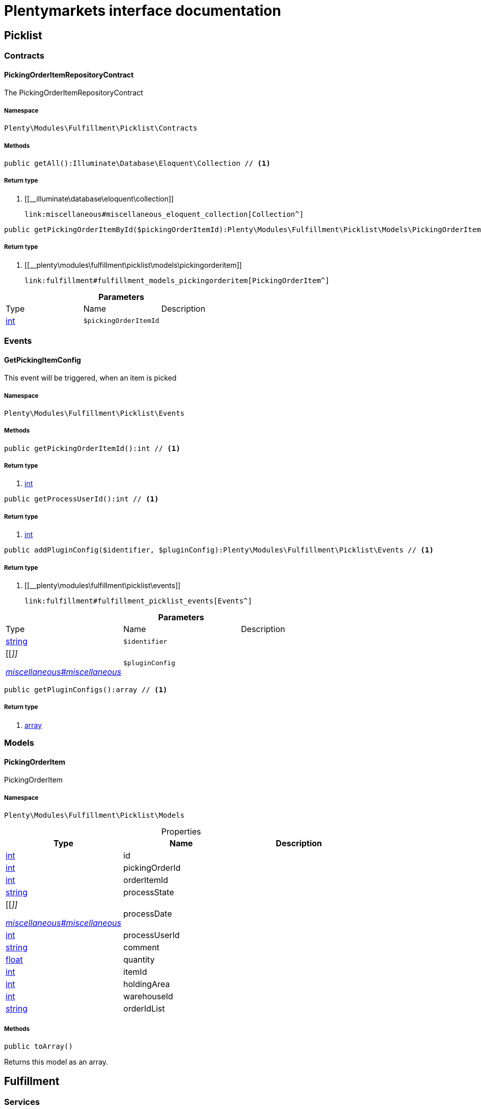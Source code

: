 :table-caption!:
:example-caption!:
:source-highlighter: prettify
:sectids!:
= Plentymarkets interface documentation


[[fulfillment_picklist]]
== Picklist

[[fulfillment_picklist_contracts]]
===  Contracts
[[fulfillment_contracts_pickingorderitemrepositorycontract]]
==== PickingOrderItemRepositoryContract

The PickingOrderItemRepositoryContract



===== Namespace

`Plenty\Modules\Fulfillment\Picklist\Contracts`






===== Methods

[source%nowrap, php]
----

public getAll():Illuminate\Database\Eloquent\Collection // <1>

----


    



===== Return type
    
<1> [[__illuminate\database\eloquent\collection]]

    link:miscellaneous#miscellaneous_eloquent_collection[Collection^]

    

[source%nowrap, php]
----

public getPickingOrderItemById($pickingOrderItemId):Plenty\Modules\Fulfillment\Picklist\Models\PickingOrderItem // <1>

----


    



===== Return type
    
<1> [[__plenty\modules\fulfillment\picklist\models\pickingorderitem]]

    link:fulfillment#fulfillment_models_pickingorderitem[PickingOrderItem^]

    

.*Parameters*
|===
|Type |Name |Description
|link:http://php.net/int[int^]
a|`$pickingOrderItemId`
|
|===


[[fulfillment_picklist_events]]
===  Events
[[fulfillment_events_getpickingitemconfig]]
==== GetPickingItemConfig

This event will be triggered, when an item is picked



===== Namespace

`Plenty\Modules\Fulfillment\Picklist\Events`






===== Methods

[source%nowrap, php]
----

public getPickingOrderItemId():int // <1>

----


    



===== Return type
    
<1> link:http://php.net/int[int^]
    

[source%nowrap, php]
----

public getProcessUserId():int // <1>

----


    



===== Return type
    
<1> link:http://php.net/int[int^]
    

[source%nowrap, php]
----

public addPluginConfig($identifier, $pluginConfig):Plenty\Modules\Fulfillment\Picklist\Events // <1>

----


    



===== Return type
    
<1> [[__plenty\modules\fulfillment\picklist\events]]

    link:fulfillment#fulfillment_picklist_events[Events^]

    

.*Parameters*
|===
|Type |Name |Description
|link:http://php.net/string[string^]
a|`$identifier`
|

|[[__]]

    link:miscellaneous#miscellaneous__[^]

a|`$pluginConfig`
|
|===


[source%nowrap, php]
----

public getPluginConfigs():array // <1>

----


    



===== Return type
    
<1> link:http://php.net/array[array^]
    

[[fulfillment_picklist_models]]
===  Models
[[fulfillment_models_pickingorderitem]]
==== PickingOrderItem

PickingOrderItem



===== Namespace

`Plenty\Modules\Fulfillment\Picklist\Models`





.Properties
|===
|Type |Name |Description

|link:http://php.net/int[int^]
    |id
    |
|link:http://php.net/int[int^]
    |pickingOrderId
    |
|link:http://php.net/int[int^]
    |orderItemId
    |
|link:http://php.net/string[string^]
    |processState
    |
|[[__]]

    link:miscellaneous#miscellaneous__[^]

    |processDate
    |
|link:http://php.net/int[int^]
    |processUserId
    |
|link:http://php.net/string[string^]
    |comment
    |
|link:http://php.net/float[float^]
    |quantity
    |
|link:http://php.net/int[int^]
    |itemId
    |
|link:http://php.net/int[int^]
    |holdingArea
    |
|link:http://php.net/int[int^]
    |warehouseId
    |
|link:http://php.net/string[string^]
    |orderIdList
    |
|===


===== Methods

[source%nowrap, php]
----

public toArray()

----


    
Returns this model as an array.



[[fulfillment_fulfillment]]
== Fulfillment

[[fulfillment_fulfillment_services]]
===  Services
[[fulfillment_services_fulfillmentreturnservice]]
==== FulfillmentReturnService

The FulfillmentReturnService is the service for return shipments of an order.



===== Namespace

`Plenty\Modules\Fulfillment\Services`






===== Methods

[source%nowrap, php]
----

public registerReturns($orderId):bool // <1>

----


    
Register the return of an order.


===== Return type
    
<1> link:http://php.net/bool[bool^]
    

.*Parameters*
|===
|Type |Name |Description
|link:http://php.net/int[int^]
a|`$orderId`
|The ID of the order
|===


[source%nowrap, php]
----

public registerReturn($orderId, $returnProvider):bool // <1>

----


    
Register the return of an order


===== Return type
    
<1> link:http://php.net/bool[bool^]
    

.*Parameters*
|===
|Type |Name |Description
|link:http://php.net/int[int^]
a|`$orderId`
|

|link:http://php.net/string[string^]
a|`$returnProvider`
|
|===



[[fulfillment_services_fulfillmentshipmentservice]]
==== FulfillmentShipmentService

The FulfillmentShipmentService is the service for registering and cancelling shipments of an order.



===== Namespace

`Plenty\Modules\Fulfillment\Services`






===== Methods

[source%nowrap, php]
----

public cancelShipment($orderId):bool // <1>

----


    
Cancel the shipment of an order.


===== Return type
    
<1> link:http://php.net/bool[bool^]
    

.*Parameters*
|===
|Type |Name |Description
|link:http://php.net/int[int^]
a|`$orderId`
|The ID of the order
|===


[source%nowrap, php]
----

public registerShipment($orderId):bool // <1>

----


    
Register the shipment of an order.


===== Return type
    
<1> link:http://php.net/bool[bool^]
    

.*Parameters*
|===
|Type |Name |Description
|link:http://php.net/int[int^]
a|`$orderId`
|The ID of the order
|===



[[fulfillment_services_getdhlretoureonlinedataservice]]
==== GetDhlRetoureOnlineDataService

The GetDhlRetoureOnlineDataService is the service that retrieves old DHL Retoure Online data.



===== Namespace

`Plenty\Modules\Fulfillment\Services`






===== Methods

[source%nowrap, php]
----

public getDhlRetoureOnlineData():void // <1>

----


    



===== Return type
    
<1> [[__void]]

    link:miscellaneous#miscellaneous__void[void^]

    

